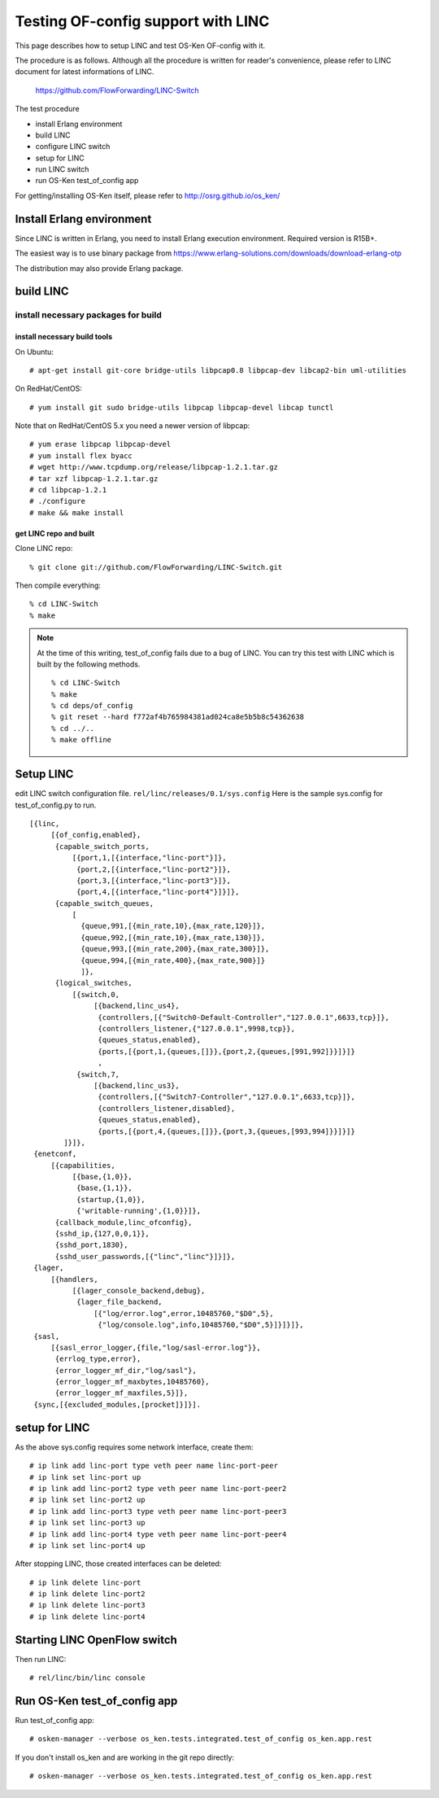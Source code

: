 ===================================
Testing OF-config support with LINC
===================================

This page describes how to setup LINC and test OS-Ken OF-config with it.

The procedure is as follows.
Although all the procedure is written for reader's convenience,
please refer to LINC document for latest informations of LINC.

    https://github.com/FlowForwarding/LINC-Switch

The test procedure

* install Erlang environment
* build LINC
* configure LINC switch
* setup for LINC
* run LINC switch
* run OS-Ken test_of_config app

For getting/installing OS-Ken itself, please refer to http://osrg.github.io/os_ken/


Install Erlang environment
==========================

Since LINC is written in Erlang, you need to install Erlang execution
environment. Required version is R15B+.

The easiest way is to use binary package from
https://www.erlang-solutions.com/downloads/download-erlang-otp

The distribution may also provide Erlang package.


build LINC
==========

install necessary packages for build
------------------------------------

install necessary build tools
^^^^^^^^^^^^^^^^^^^^^^^^^^^^^

On Ubuntu::

    # apt-get install git-core bridge-utils libpcap0.8 libpcap-dev libcap2-bin uml-utilities

On RedHat/CentOS::

    # yum install git sudo bridge-utils libpcap libpcap-devel libcap tunctl

Note that on RedHat/CentOS 5.x you need a newer version of libpcap::

    # yum erase libpcap libpcap-devel
    # yum install flex byacc
    # wget http://www.tcpdump.org/release/libpcap-1.2.1.tar.gz
    # tar xzf libpcap-1.2.1.tar.gz
    # cd libpcap-1.2.1
    # ./configure
    # make && make install

get LINC repo and built
^^^^^^^^^^^^^^^^^^^^^^^

Clone LINC repo::

    % git clone git://github.com/FlowForwarding/LINC-Switch.git

Then compile everything::

    % cd LINC-Switch
    % make

.. NOTE::
    At the time of this writing, test_of_config fails due to a bug of LINC. You can try this test with LINC which is built by the following methods.

    ::

        % cd LINC-Switch
        % make
        % cd deps/of_config
        % git reset --hard f772af4b765984381ad024ca8e5b5b8c54362638
        % cd ../..
        % make offline


Setup LINC
==========

edit LINC switch configuration file. ``rel/linc/releases/0.1/sys.config``
Here is the sample sys.config for test_of_config.py to run.

::

    [{linc,
         [{of_config,enabled},
          {capable_switch_ports,
              [{port,1,[{interface,"linc-port"}]},
               {port,2,[{interface,"linc-port2"}]},
               {port,3,[{interface,"linc-port3"}]},
               {port,4,[{interface,"linc-port4"}]}]},
          {capable_switch_queues,
              [
                {queue,991,[{min_rate,10},{max_rate,120}]},
                {queue,992,[{min_rate,10},{max_rate,130}]},
                {queue,993,[{min_rate,200},{max_rate,300}]},
                {queue,994,[{min_rate,400},{max_rate,900}]}
                ]},
          {logical_switches,
              [{switch,0,
                   [{backend,linc_us4},
                    {controllers,[{"Switch0-Default-Controller","127.0.0.1",6633,tcp}]},
                    {controllers_listener,{"127.0.0.1",9998,tcp}},
                    {queues_status,enabled},
                    {ports,[{port,1,{queues,[]}},{port,2,{queues,[991,992]}}]}]}
                    ,
               {switch,7,
                   [{backend,linc_us3},
                    {controllers,[{"Switch7-Controller","127.0.0.1",6633,tcp}]},
                    {controllers_listener,disabled},
                    {queues_status,enabled},
                    {ports,[{port,4,{queues,[]}},{port,3,{queues,[993,994]}}]}]}
            ]}]},
     {enetconf,
         [{capabilities,
              [{base,{1,0}},
               {base,{1,1}},
               {startup,{1,0}},
               {'writable-running',{1,0}}]},
          {callback_module,linc_ofconfig},
          {sshd_ip,{127,0,0,1}},
          {sshd_port,1830},
          {sshd_user_passwords,[{"linc","linc"}]}]},
     {lager,
         [{handlers,
              [{lager_console_backend,debug},
               {lager_file_backend,
                   [{"log/error.log",error,10485760,"$D0",5},
                    {"log/console.log",info,10485760,"$D0",5}]}]}]},
     {sasl,
         [{sasl_error_logger,{file,"log/sasl-error.log"}},
          {errlog_type,error},
          {error_logger_mf_dir,"log/sasl"},
          {error_logger_mf_maxbytes,10485760},
          {error_logger_mf_maxfiles,5}]},
     {sync,[{excluded_modules,[procket]}]}].


setup for LINC
==============

As the above sys.config requires some network interface, create them::

    # ip link add linc-port type veth peer name linc-port-peer
    # ip link set linc-port up
    # ip link add linc-port2 type veth peer name linc-port-peer2
    # ip link set linc-port2 up
    # ip link add linc-port3 type veth peer name linc-port-peer3
    # ip link set linc-port3 up
    # ip link add linc-port4 type veth peer name linc-port-peer4
    # ip link set linc-port4 up

After stopping LINC, those created interfaces can be deleted::

    # ip link delete linc-port
    # ip link delete linc-port2
    # ip link delete linc-port3
    # ip link delete linc-port4


Starting LINC OpenFlow switch
=============================

Then run LINC::

    # rel/linc/bin/linc console


Run OS-Ken test_of_config app
=============================

Run test_of_config app::

    # osken-manager --verbose os_ken.tests.integrated.test_of_config os_ken.app.rest

If you don't install os_ken and are working in the git repo directly::

    # osken-manager --verbose os_ken.tests.integrated.test_of_config os_ken.app.rest
